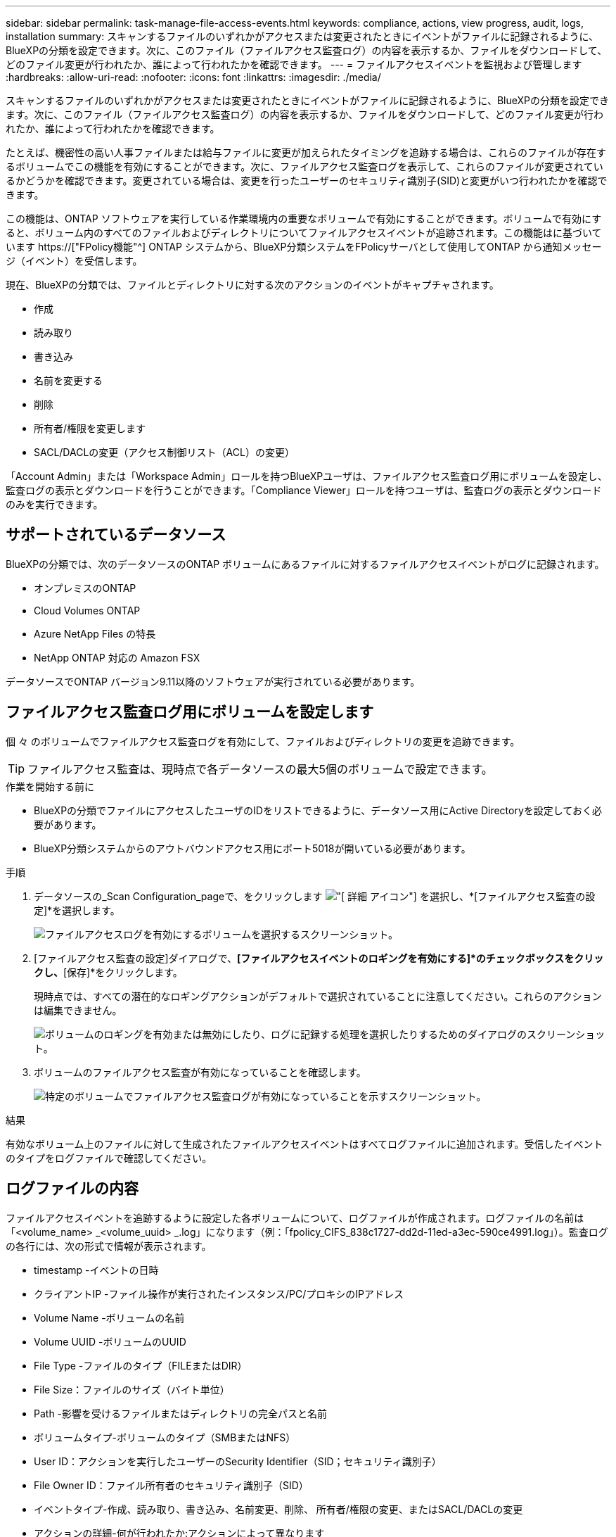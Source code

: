 ---
sidebar: sidebar 
permalink: task-manage-file-access-events.html 
keywords: compliance, actions, view progress, audit, logs, installation 
summary: スキャンするファイルのいずれかがアクセスまたは変更されたときにイベントがファイルに記録されるように、BlueXPの分類を設定できます。次に、このファイル（ファイルアクセス監査ログ）の内容を表示するか、ファイルをダウンロードして、どのファイル変更が行われたか、誰によって行われたかを確認できます。 
---
= ファイルアクセスイベントを監視および管理します
:hardbreaks:
:allow-uri-read: 
:nofooter: 
:icons: font
:linkattrs: 
:imagesdir: ./media/


[role="lead"]
スキャンするファイルのいずれかがアクセスまたは変更されたときにイベントがファイルに記録されるように、BlueXPの分類を設定できます。次に、このファイル（ファイルアクセス監査ログ）の内容を表示するか、ファイルをダウンロードして、どのファイル変更が行われたか、誰によって行われたかを確認できます。

たとえば、機密性の高い人事ファイルまたは給与ファイルに変更が加えられたタイミングを追跡する場合は、これらのファイルが存在するボリュームでこの機能を有効にすることができます。次に、ファイルアクセス監査ログを表示して、これらのファイルが変更されているかどうかを確認できます。変更されている場合は、変更を行ったユーザーのセキュリティ識別子(SID)と変更がいつ行われたかを確認できます。

この機能は、ONTAP ソフトウェアを実行している作業環境内の重要なボリュームで有効にすることができます。ボリュームで有効にすると、ボリューム内のすべてのファイルおよびディレクトリについてファイルアクセスイベントが追跡されます。この機能はに基づいています https://["FPolicy機能"^] ONTAP システムから、BlueXP分類システムをFPolicyサーバとして使用してONTAP から通知メッセージ（イベント）を受信します。

現在、BlueXPの分類では、ファイルとディレクトリに対する次のアクションのイベントがキャプチャされます。

* 作成
* 読み取り
* 書き込み
* 名前を変更する
* 削除
* 所有者/権限を変更します
* SACL/DACLの変更（アクセス制御リスト（ACL）の変更）


「Account Admin」または「Workspace Admin」ロールを持つBlueXPユーザは、ファイルアクセス監査ログ用にボリュームを設定し、監査ログの表示とダウンロードを行うことができます。「Compliance Viewer」ロールを持つユーザは、監査ログの表示とダウンロードのみを実行できます。



== サポートされているデータソース

BlueXPの分類では、次のデータソースのONTAP ボリュームにあるファイルに対するファイルアクセスイベントがログに記録されます。

* オンプレミスのONTAP
* Cloud Volumes ONTAP
* Azure NetApp Files の特長
* NetApp ONTAP 対応の Amazon FSX


データソースでONTAP バージョン9.11以降のソフトウェアが実行されている必要があります。



== ファイルアクセス監査ログ用にボリュームを設定します

個 々 のボリュームでファイルアクセス監査ログを有効にして、ファイルおよびディレクトリの変更を追跡できます。


TIP: ファイルアクセス監査は、現時点で各データソースの最大5個のボリュームで設定できます。

.作業を開始する前に
* BlueXPの分類でファイルにアクセスしたユーザのIDをリストできるように、データソース用にActive Directoryを設定しておく必要があります。
* BlueXP分類システムからのアウトバウンドアクセス用にポート5018が開いている必要があります。


.手順
. データソースの_Scan Configuration_pageで、をクリックします image:screenshot_horizontal_more_button.gif["[ 詳細 ] アイコン"] を選択し、*[ファイルアクセス監査の設定]*を選択します。
+
image:screenshot_compliance_file_access_audit_button.png["ファイルアクセスログを有効にするボリュームを選択するスクリーンショット。"]

. [ファイルアクセス監査の設定]ダイアログで、*[ファイルアクセスイベントのロギングを有効にする]*のチェックボックスをクリックし、*[保存]*をクリックします。
+
現時点では、すべての潜在的なロギングアクションがデフォルトで選択されていることに注意してください。これらのアクションは編集できません。

+
image:screenshot_compliance_file_access_audit_dialog.png["ボリュームのロギングを有効または無効にしたり、ログに記録する処理を選択したりするためのダイアログのスクリーンショット。"]

. ボリュームのファイルアクセス監査が有効になっていることを確認します。
+
image:screenshot_compliance_file_access_audit_done.png["特定のボリュームでファイルアクセス監査ログが有効になっていることを示すスクリーンショット。"]



.結果
有効なボリューム上のファイルに対して生成されたファイルアクセスイベントはすべてログファイルに追加されます。受信したイベントのタイプをログファイルで確認してください。



== ログファイルの内容

ファイルアクセスイベントを追跡するように設定した各ボリュームについて、ログファイルが作成されます。ログファイルの名前は「<volume_name> _<volume_uuid> _.log」になります（例：「fpolicy_CIFS_838c1727-dd2d-11ed-a3ec-590ce4991.log」）。監査ログの各行には、次の形式で情報が表示されます。

* timestamp -イベントの日時
* クライアントIP -ファイル操作が実行されたインスタンス/PC/プロキシのIPアドレス
* Volume Name -ボリュームの名前
* Volume UUID -ボリュームのUUID
* File Type -ファイルのタイプ（FILEまたはDIR）
* File Size：ファイルのサイズ（バイト単位）
* Path -影響を受けるファイルまたはディレクトリの完全パスと名前
* ボリュームタイプ-ボリュームのタイプ（SMBまたはNFS）
* User ID：アクションを実行したユーザーのSecurity Identifier（SID；セキュリティ識別子）
* File Owner ID：ファイル所有者のセキュリティ識別子（SID）
* イベントタイプ-作成、読み取り、書き込み、名前変更、削除、 所有者/権限の変更、またはSACL/DACLの変更
* アクションの詳細-何が行われたか:アクションによって異なります


たとえば、ログファイルの次の行は、ボリューム「fpolicy_cifs」で「作成」操作が発生したことを示しています。ボリュームに新しいファイル「f14」が作成されたことを示しています。

 {"Timestamp": "2023-04-24 13:57", "Client_IP": "172.31.14.35", "Volume_Name": "fpolicy_cifs", "Volume_UUID": "838c1727-dd2d-11ed-a3ec-590ce4991", "File_Type": "FILE", "File_Size": 100, "Path": \\FPOLICY_CVO\fpolicy_cifs_share\dbs\f14, "Volume_Type": "SMB", "User_ID": "S-1-5-21-459977447-2546672318-3630509715-500", "File_Owner_ID": "S-1-5-32-544", "Event_Type": "CREATE", "Action_Details": {details}}
BlueXPの[Classification Investigation]ページでは、ボリューム（[Storage Repository]フィルタを使用）またはファイル（[File/Directory Path]フィルタを使用）を検索して、該当するボリュームおよびファイルに関する詳細を確認できます。



== ファイルアクセス監査ログファイルにアクセスします

ファイルアクセス監査ログファイルは、BlueXP分類マシンの次の場所にあります。 `/opt/netapp/file_access_audit_logs/`

各ファイルには、デフォルトで最大50、000件のイベントが格納されるように設定されています。 <<ファイルアクセス監査ログを設定します,この値は、[File Access Audit Log Configuration]ページでカスタマイズできます。>> この最大数に達すると、ログファイル内の古いエントリが上書きされます。

ディレクトリ内のすべてのログファイルの合計サイズは、デフォルトで最大50GBに設定されます。 <<ファイルアクセス監査ログを設定します,この値は、[File Access Audit Log Configuration]ページでカスタマイズできます。>> この制限に達すると、新しいログファイルが追加されるにつれて最も古いログファイルが削除されます。また、14日を経過したログファイルは、最大保持期間であるため上書きされます。

BlueXP分類がオンプレミスのLinuxマシンまたはクラウドに導入したLinuxマシンにインストールされている場合は、ログファイルに直接移動できます。

BlueXP分類をクラウドに導入する場合は、BlueXP分類インスタンスにSSHで接続する必要があります。システムにSSHするには、ユーザとパスワードを入力するか、BlueXPコネクタのインストール時に入力したSSHキーを使用します。SSHコマンドは次のとおりです。

 ssh -i <path_to_the_ssh_key> <machine_user>@<datasense_ip>
* <path-to_The _ssh_key>= SSH認証キーの場所
* <machine_user>：
+
** AWSの場合：<ec2-user>を使用します
** Azureの場合：BlueXPインスタンス用に作成したユーザを使用します
** GCPの場合：BlueXPインスタンス用に作成されたユーザーを使用します


* <datasense_ip> = BlueXP分類仮想マシンインスタンスのIPアドレス


クラウドのシステムにアクセスするには、セキュリティグループのインバウンドルールを変更する必要があります。詳細については、以下を参照してください。

* https://["AWSのセキュリティグループのルール"^]
* https://["Azureのセキュリティグループルール"^]
* https://["Google Cloudのファイアウォールルール"^]




== ファイルアクセス監査ログを設定します

ファイルアクセス監査ファイルログには3つのオプションを設定できます。これらの設定は、このBlueXP分類インスタンスでファイルアクセスの監査ログが設定されているすべてのデータソースに適用されます。これらの設定は、BlueXPのclassification_Configuration_pageの_File Access Audit Log_セクションで行います。

image:screenshot_compliance_file_access_audit_config.png["BlueXP分類の[Configuration]ページに表示される監査ログの設定を示すスクリーンショット。"]

[cols="30,50"]
|===
| [監査ログ]オプション | 説明 


| ログファイルの場所 | 現在の場所は、ログファイルを書き込むためにハードコーディングされています `/opt/netapp/file_access_audit_logs/` 


| 監査ログの最大ストレージ割り当て | ディレクトリ内のすべてのログファイルの合計サイズは、現在デフォルト値の50GBにハードコードされています。この制限に達すると、最も古いログファイルが自動的に削除されます。 


| 監査ファイルあたりの監査イベントの最大数 | 現在、各ファイルには最大50、000個のイベントが格納されるようにハードコーディングされています。この最大数に達すると、新しいイベントが追加されるたびに古いイベントが削除されます。 
|===
これらの設定は現在、デフォルト設定にハードコードされています。変更することはできません。

